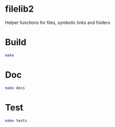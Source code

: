 * filelib2
Helper functions for files, symbolic links and folders

* Build
  #+BEGIN_SRC sh
     make
  #+END_SRC

* Doc
  #+BEGIN_SRC sh
     make docs
  #+END_SRC

* Test
  #+BEGIN_SRC sh
     make tests
  #+END_SRC
